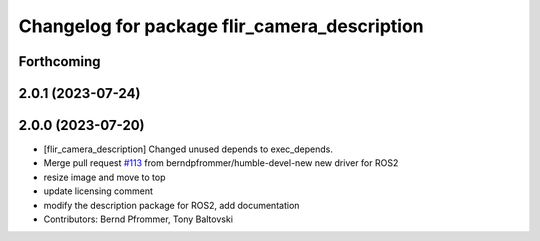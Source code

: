^^^^^^^^^^^^^^^^^^^^^^^^^^^^^^^^^^^^^^^^^^^^^
Changelog for package flir_camera_description
^^^^^^^^^^^^^^^^^^^^^^^^^^^^^^^^^^^^^^^^^^^^^

Forthcoming
-----------

2.0.1 (2023-07-24)
------------------

2.0.0 (2023-07-20)
------------------
* [flir_camera_description] Changed unused depends to exec_depends.
* Merge pull request `#113 <https://github.com/ros-drivers/flir_camera_driver/issues/113>`_ from berndpfrommer/humble-devel-new
  new driver for ROS2
* resize image and move to top
* update licensing comment
* modify the description package for ROS2, add documentation
* Contributors: Bernd Pfrommer, Tony Baltovski
